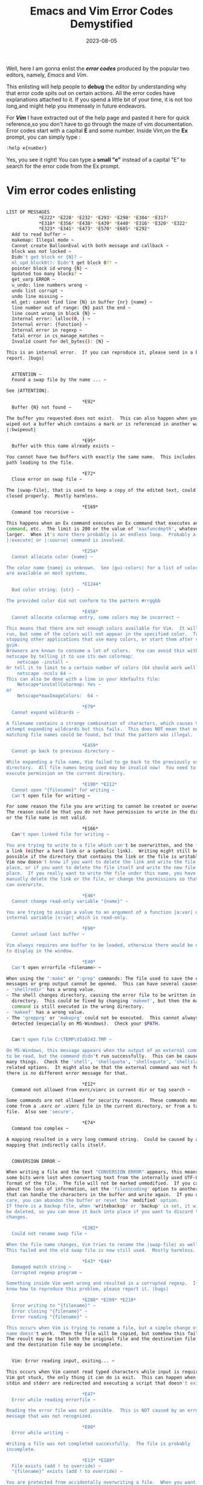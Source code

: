 #+BLOG: Unixbhaskar's Blog
#+POSTID: 1491
#+title: Emacs and Vim Error Codes Demystified
#+date: 2023-08-05
#+tags: Technical Emacs Vim Opensource Debug Tools

Well, here I am gonna enlist the /*error codes*/ produced by the popular two
editors, namely, /Emacs/ and /Vim/.

This enlisting will help people to *debug* the editor by understanding why that
error code spits out on certain actions. All the error codes have explanations
attached to it. If you spend a little bit of your time, it is not too long,and
might help you immensely in future endeavors.

For /*Vim*/ I have extracted out of the help page and pasted it here for quick
reference,so you don't have to go through the maze of vim documentation. Error
codes start with a capital *E* and some number. Inside Vim,on the *Ex* prompt, you
can simply type :

#+BEGIN_SRC sh
:help e{number}
#+END_SRC

Yes, you see it right! You can type a *small "e"* instead of a capital "E" to
search for the error code from the Ex prompt.

* Vim error codes enlisting

#+BEGIN_SRC sh

LIST OF MESSAGES
			*E222* *E228* *E232* *E293* *E298* *E304* *E317*
			*E318* *E356* *E438* *E439* *E440* *E316* *E320* *E322*
			*E323* *E341* *E473* *E570* *E685* *E292*
  Add to read buffer ~
  makemap: Illegal mode ~
  Cannot create BalloonEval with both message and callback ~
  block was not locked ~
  Didn't get block nr {N}? ~
  ml_upd_block0(): Didn't get block 0?? ~
  pointer block id wrong {N} ~
  Updated too many blocks? ~
  get_varp ERROR ~
  u_undo: line numbers wrong ~
  undo list corrupt ~
  undo line missing ~
  ml_get: cannot find line {N} in buffer {nr} {name} ~
  line number out of range: {N} past the end ~
  line count wrong in block {N} ~
  Internal error: lalloc(0, ) ~
  Internal error: {function} ~
  Internal error in regexp ~
  fatal error in cs_manage_matches ~
  Invalid count for del_bytes(): {N} ~

This is an internal error.  If you can reproduce it, please send in a bug
report. |bugs|


  ATTENTION ~
  Found a swap file by the name ... ~

See |ATTENTION|.

							*E92*
  Buffer {N} not found ~

The buffer you requested does not exist.  This can also happen when you have
wiped out a buffer which contains a mark or is referenced in another way.
|:bwipeout|

							*E95*
  Buffer with this name already exists ~

You cannot have two buffers with exactly the same name.  This includes the
path leading to the file.

							*E72*
  Close error on swap file ~

The |swap-file|, that is used to keep a copy of the edited text, could not be
closed properly.  Mostly harmless.

							*E169*
  Command too recursive ~

This happens when an Ex command executes an Ex command that executes an Ex
command, etc.  The limit is 200 or the value of 'maxfuncdepth', whatever is
larger.  When it's more there probably is an endless loop.  Probably a
|:execute| or |:source| command is involved.

							*E254*
  Cannot allocate color {name} ~

The color name {name} is unknown.  See |gui-colors| for a list of colors that
are available on most systems.

							*E1244*
  Bad color string: {str} ~

The provided color did not conform to the pattern #rrggbb

							*E458*
  Cannot allocate colormap entry, some colors may be incorrect ~

This means that there are not enough colors available for Vim.  It will still
run, but some of the colors will not appear in the specified color.  Try
stopping other applications that use many colors, or start them after starting
gvim.
Browsers are known to consume a lot of colors.  You can avoid this with
netscape by telling it to use its own colormap:
	netscape -install ~
Or tell it to limit to a certain number of colors (64 should work well):
	netscape -ncols 64 ~
This can also be done with a line in your Xdefaults file:
	Netscape*installColormap: Yes ~
or
	Netscape*maxImageColors:  64 ~

							*E79*
  Cannot expand wildcards ~

A filename contains a strange combination of characters, which causes Vim to
attempt expanding wildcards but this fails.  This does NOT mean that no
matching file names could be found, but that the pattern was illegal.

							*E459*
  Cannot go back to previous directory ~

While expanding a file name, Vim failed to go back to the previously used
directory.  All file names being used may be invalid now!  You need to have
execute permission on the current directory.

							*E190* *E212*
  Cannot open "{filename}" for writing ~
  Can't open file for writing ~

For some reason the file you are writing to cannot be created or overwritten.
The reason could be that you do not have permission to write in the directory
or the file name is not valid.

							*E166*
  Can't open linked file for writing ~

You are trying to write to a file which can't be overwritten, and the file is
a link (either a hard link or a symbolic link).  Writing might still be
possible if the directory that contains the link or the file is writable, but
Vim now doesn't know if you want to delete the link and write the file in its
place, or if you want to delete the file itself and write the new file in its
place.  If you really want to write the file under this name, you have to
manually delete the link or the file, or change the permissions so that Vim
can overwrite.

							*E46*
  Cannot change read-only variable "{name}" ~

You are trying to assign a value to an argument of a function |a:var| or a Vim
internal variable |v:var| which is read-only.

							*E90*
  Cannot unload last buffer ~

Vim always requires one buffer to be loaded, otherwise there would be nothing
to display in the window.

							*E40*
  Can't open errorfile <filename> ~

When using the ":make" or ":grep" commands: The file used to save the error
messages or grep output cannot be opened.  This can have several causes:
- 'shellredir' has a wrong value.
- The shell changes directory, causing the error file to be written in another
  directory.  This could be fixed by changing 'makeef', but then the make
  command is still executed in the wrong directory.
- 'makeef' has a wrong value.
- The 'grepprg' or 'makeprg' could not be executed.  This cannot always be
  detected (especially on MS-Windows).  Check your $PATH.


  Can't open file C:\TEMP\VIoD243.TMP ~

On MS-Windows, this message appears when the output of an external command was
to be read, but the command didn't run successfully.  This can be caused by
many things.  Check the 'shell', 'shellquote', 'shellxquote', 'shellslash' and
related options.  It might also be that the external command was not found,
there is no different error message for that.

							*E12*
  Command not allowed from exrc/vimrc in current dir or tag search ~

Some commands are not allowed for security reasons.  These commands mostly
come from a .exrc or .vimrc file in the current directory, or from a tags
file.  Also see 'secure'.

							*E74*
  Command too complex ~

A mapping resulted in a very long command string.  Could be caused by a
mapping that indirectly calls itself.


  CONVERSION ERROR ~

When writing a file and the text "CONVERSION ERROR" appears, this means that
some bits were lost when converting text from the internally used UTF-8 to the
format of the file.  The file will not be marked unmodified.  If you care
about the loss of information, set the 'fileencoding' option to another value
that can handle the characters in the buffer and write again.  If you don't
care, you can abandon the buffer or reset the 'modified' option.
If there is a backup file, when 'writebackup' or 'backup' is set, it will not
be deleted, so you can move it back into place if you want to discard the
changes.

							*E302*
  Could not rename swap file ~

When the file name changes, Vim tries to rename the |swap-file| as well.
This failed and the old swap file is now still used.  Mostly harmless.

							*E43* *E44*
  Damaged match string ~
  Corrupted regexp program ~

Something inside Vim went wrong and resulted in a corrupted regexp.  If you
know how to reproduce this problem, please report it. |bugs|

							*E208* *E209* *E210*
  Error writing to "{filename}" ~
  Error closing "{filename}" ~
  Error reading "{filename}" ~

This occurs when Vim is trying to rename a file, but a simple change of file
name doesn't work.  Then the file will be copied, but somehow this failed.
The result may be that both the original file and the destination file exist
and the destination file may be incomplete.


  Vim: Error reading input, exiting... ~

This occurs when Vim cannot read typed characters while input is required.
Vim got stuck, the only thing it can do is exit.  This can happen when both
stdin and stderr are redirected and executing a script that doesn't exit Vim.

							*E47*
  Error while reading errorfile ~

Reading the error file was not possible.  This is NOT caused by an error
message that was not recognized.

							*E80*
  Error while writing ~

Writing a file was not completed successfully.  The file is probably
incomplete.

							*E13* *E189*
  File exists (add ! to override) ~
  "{filename}" exists (add ! to override) ~

You are protected from accidentally overwriting a file.  When you want to
write anyway, use the same command, but add a "!" just after the command.
Example: >
	:w /tmp/test
changes to: >
	:w! /tmp/test
<
							*E768*
  Swap file exists: {filename} (:silent! overrides) ~

You are protected from overwriting a file that is being edited by Vim.  This
happens when you use ":w! filename" and a swapfile is found.
- If the swapfile was left over from an old crashed edit session you may want
  to delete the swapfile.  Edit {filename} to find out information about the
  swapfile.
- If you want to write anyway prepend ":silent!" to the command.  For example: >
	:silent! w! /tmp/test
< The special command is needed, since you already added the ! for overwriting
  an existing file.

							*E139*
  File is loaded in another buffer ~

You are trying to write a file under a name which is also used in another
buffer.  This would result in two versions of the same file.

							*E142*
  File not written: Writing is disabled by 'write' option ~

The 'write' option is off.  This makes all commands that try to write a file
generate this message.  This could be caused by a |-m| commandline argument.
You can switch the 'write' option on with ":set write".

							*E25*
  GUI cannot be used: Not enabled at compile time ~

You are running a version of Vim that doesn't include the GUI code.  Therefore
"gvim" and ":gui" don't work.

							*E49*
  Invalid scroll size ~

This is caused by setting an invalid value for the 'scroll', 'scrolljump' or
'scrolloff' options.

							*E17*
  "{filename}" is a directory ~

You tried to write a file with the name of a directory.  This is not possible.
You probably need to append a file name.

							*E19*
  Mark has invalid line number ~

You are using a mark that has a line number that doesn't exist.  This can
happen when you have a mark in another file, and some other program has
deleted lines from it.

							*E219* *E220*
  Missing {. ~
  Missing }. ~

Using a {} construct in a file name, but there is a { without a matching } or
the other way around.  It should be used like this: {foo,bar}.  This matches
"foo" and "bar".

							*E315*
  ml_get: invalid lnum: {number} ~

This is an internal Vim error.  Please try to find out how it can be
reproduced, and submit a bug report |bugreport.vim|.

							*E173*
  {number} more files to edit ~

You are trying to exit, while the last item in the argument list has not been
edited.  This protects you from accidentally exiting when you still have more
files to work on.  See |argument-list|.  If you do want to exit, just do it
again and it will work.

							*E23* *E194*
  No alternate file ~
  No alternate file name to substitute for '#' ~

The alternate file is not defined yet.  See |alternate-file|.

							*E32*
  No file name ~

The current buffer has no name.  To write it, use ":w fname".  Or give the
buffer a name with ":file fname".

							*E141*
  No file name for buffer {number} ~

One of the buffers that was changed does not have a file name.  Therefore it
cannot be written.  You need to give the buffer a file name: >
	:buffer {number}
	:file {filename}
<
							*E33*
  No previous substitute regular expression ~

When using the '~' character in a pattern, it is replaced with the previously
used pattern in a ":substitute" command.  This fails when no such command has
been used yet.  See |/~|.  This also happens when using ":s/pat/%/", where the
"%" stands for the previous substitute string.

							*E35*
  No previous regular expression ~

When using an empty search pattern, the previous search pattern is used.  But
that is not possible if there was no previous search.

							*E24*
  No such abbreviation ~

You have used an ":unabbreviate" command with an argument which is not an
existing abbreviation.  All variations of this command give the same message:
":cunabbrev", ":iunabbrev", etc.  Check for trailing white space.


  /dev/dsp: No such file or directory ~

Only given for GTK GUI with Gnome support.  Gnome tries to use the audio
device and it isn't present.  You can ignore this error.

							*E31*
  No such mapping ~

You have used an ":unmap" command with an argument which is not an existing
mapping.  All variations of this command give the same message: ":cunmap",
":unmap!", etc.  A few hints:
- Check for trailing white space.
- If the mapping is buffer-local you need to use ":unmap <buffer>".
  |:map-<buffer>|

							*E37* *E89*
  No write since last change (add ! to override) ~
  No write since last change for buffer {N} (add ! to override) ~

You are trying to |abandon| a file that has changes.  Vim protects you from
losing your work.  You can either write the changed file with ":w", or, if you
are sure, |abandon| it anyway, and lose all the changes.  This can be done by
adding a '!' character just after the command you used.  Example: >
	:e other_file
changes to: >
	:e! other_file
<
							*E162*
  No write since last change for buffer "{name}" ~

This appears when you try to exit Vim while some buffers are changed.  You
will either have to write the changed buffer (with |:w|), or use a command to
abandon the buffer forcefully, e.g., with ":qa!".  Careful, make sure you
don't throw away changes you really want to keep.  You might have forgotten
about a buffer, especially when 'hidden' is set.


  [No write since last change] ~

This appears when executing a shell command while at least one buffer was
changed.  To avoid the message reset the 'warn' option.

							*E38*
  Null argument ~

Something inside Vim went wrong and resulted in a NULL pointer.  If you know
how to reproduce this problem, please report it. |bugs|

						*E41* *E82* *E83* *E342*
  Out of memory! ~
  Out of memory!  (allocating {number} bytes) ~
  Cannot allocate any buffer, exiting... ~
  Cannot allocate buffer, using other one... ~

Oh, oh.  You must have been doing something complicated, or some other program
is consuming your memory.  Be careful!  Vim is not completely prepared for an
out-of-memory situation.  First make sure that any changes are saved.  Then
try to solve the memory shortage.  To stay on the safe side, exit Vim and
start again.

If this happens while Vim is still initializing, editing files is very
unlikely to work, therefore Vim will exit with value 123.

Buffers are only partly kept in memory, thus editing a very large file is
unlikely to cause an out-of-memory situation.  Undo information is completely
in memory, you can reduce that with these options:
- 'undolevels'  Set to a low value, or to -1 to disable undo completely.  This
  helps for a change that affects all lines.
- 'undoreload' Set to zero to disable.

							*E339*
  Pattern too long ~

This happens on systems with 16 bit ints: The compiled regexp pattern is
longer than about 65000 characters.  Try using a shorter pattern.
It also happens when the offset of a rule doesn't fit in the space available.
Try simplifying the pattern.

							*E45*
  'readonly' option is set (add ! to override) ~

You are trying to write a file that was marked as read-only.  To write the
file anyway, either reset the 'readonly' option, or add a '!' character just
after the command you used.  Example: >
	:w
changes to: >
	:w!
<
							*E294* *E295* *E301*
  Read error in swap file ~
  Seek error in swap file read ~
  Oops, lost the swap file!!! ~

Vim tried to read text from the |swap-file|, but something went wrong.  The
text in the related buffer may now be corrupted!  Check carefully before you
write a buffer.  You may want to write it in another file and check for
differences.

							*E192*
  Recursive use of :normal too deep ~

You are using a ":normal" command, whose argument again uses a ":normal"
command in a recursive way.  This is restricted to 'maxmapdepth' levels.  This
example illustrates how to get this message: >
	:map gq :normal gq<CR>
If you type "gq", it will execute this mapping, which will call "gq" again.

							*E22*
  Scripts nested too deep ~

Scripts can be read with the "-s" command-line argument and with the
`:source!` command.  The script can then again read another script.  This can
continue for about 14 levels.  When more nesting is done, Vim assumes that
there is a recursive loop and stops with this error message.

							*E319*
  Sorry, the command is not available in this version ~

You have used a command that is not present in the version of Vim you are
using.  When compiling Vim, many different features can be enabled or
disabled.  This depends on how big Vim has chosen to be and the operating
system.  See |+feature-list| for when which feature is available.  The
|:version| command shows which feature Vim was compiled with.

							*E300*
  Swap file already exists (symlink attack?) ~

This message appears when Vim is trying to open a swap file and finds it
already exists or finds a symbolic link in its place.  This shouldn't happen,
because Vim already checked that the file doesn't exist.  Either someone else
opened the same file at exactly the same moment (very unlikely) or someone is
attempting a symlink attack (could happen when editing a file in /tmp or when
'directory' starts with "/tmp", which is a bad choice).

							*E432*
  Tags file not sorted: {file name} ~

Vim (and Vi) expect tags files to be sorted in ASCII order.  Binary searching
can then be used, which is a lot faster than a linear search.  If your tags
files are not properly sorted, reset the |'tagbsearch'| option.
This message is only given when Vim detects a problem when searching for a
tag.  Sometimes this message is not given, even though the tags file is not
properly sorted.

							*E424*
  Too many different highlighting attributes in use ~

Vim can only handle about 223 different kinds of highlighting.  If you run
into this limit, you have used too many |:highlight| commands with different
arguments.  A ":highlight link" is not counted.

							*E77*
  Too many file names ~

When expanding file names, more than one match was found.  Only one match is
allowed for the command that was used.

							*E303*
  Unable to open swap file for "{filename}", recovery impossible ~

Vim was not able to create a swap file.  You can still edit the file, but if
Vim unexpectedly exits the changes will be lost.  And Vim may consume a lot of
memory when editing a big file.  You may want to change the 'directory' option
to avoid this error.  This error is not given when 'directory' is empty.  See
|swap-file|.

							*E140*
  Use ! to write partial buffer ~

When using a range to write part of a buffer, it is unusual to overwrite the
original file.  It is probably a mistake (e.g., when Visual mode was active
when using ":w"), therefore Vim requires using a !  after the command, e.g.:
":3,10w!".


  Warning: Cannot convert string "<Key>Escape,_Key_Cancel" to type ~
  VirtualBinding ~

Messages like this appear when starting up.  This is not a Vim problem, your
X11 configuration is wrong.  You can find a hint on how to solve this here:
http://groups.yahoo.com/group/solarisonintel/message/12179.
[this URL is no longer valid]

							*W10*
  Warning: Changing a readonly file ~

The file is read-only and you are making a change to it anyway.  You can use
the |FileChangedRO| autocommand event to avoid this message (the autocommand
must reset the 'readonly' option).  See 'modifiable' to completely disallow
making changes to a file.
This message is only given for the first change after 'readonly' has been set.

							*W13*
  Warning: File "{filename}" has been created after editing started ~

You are editing a file in Vim when it didn't exist, but it does exist now.
You will have to decide if you want to keep the version in Vim or the newly
created file.  This message is not given when 'buftype' is not empty.

							*W11*
  Warning: File "{filename}" has changed since editing started ~

The file which you have started editing has got another timestamp and the
contents changed (more precisely: When reading the file again with the current
option settings and autocommands you would end up with different text).  This
probably means that some other program changed the file.  You will have to
find out what happened, and decide which version of the file you want to keep.
Set the 'autoread' option if you want to do this automatically.
This message is not given when 'buftype' is not empty.
Also see the |FileChangedShell| autocommand.

There is one situation where you get this message even though there is nothing
wrong: If you save a file in Windows on the day the daylight saving time
starts.  It can be fixed in one of these ways:
- Add this line in your autoexec.bat: >
	   SET TZ=-1
< Adjust the "-1" for your time zone.
- Disable "automatically adjust clock for daylight saving changes".
- Just write the file again the next day.  Or set your clock to the next day,
  write the file twice and set the clock back.

If you get W11 all the time, you may need to disable "Acronis Active
Protection" or register Vim as a trusted service/application.

							*W12*
  Warning: File "{filename}" has changed and the buffer was changed in Vim as well ~

Like the above, and the buffer for the file was changed in this Vim as well.
You will have to decide if you want to keep the version in this Vim or the one
on disk.  This message is not given when 'buftype' is not empty.

							*W16*
  Warning: Mode of file "{filename}" has changed since editing started ~

When the timestamp for a buffer was changed and the contents are still the
same but the mode (permissions) have changed.  This usually occurs when
checking out a file from a version control system, which causes the read-only
bit to be reset.  It should be safe to reload the file.  Set 'autoread' to
automatically reload the file.

							*E211*
  File "{filename}" no longer available ~

The file which you have started editing has disappeared, or is no longer
accessible.  Make sure you write the buffer somewhere to avoid losing
changes.  This message is not given when 'buftype' is not empty.

							*W14*
  Warning: List of file names overflow ~

You must be using an awful lot of buffers.  It's now possible that two buffers
have the same number, which causes various problems.  You might want to exit
Vim and restart it.

							*E931*
  Buffer cannot be registered ~

Out of memory or a duplicate buffer number.  May happen after W14.  Looking up
a buffer will not always work, better restart Vim.

							*E296* *E297*
  Seek error in swap file write ~
  Write error in swap file ~

This mostly happens when the disk is full.  Vim could not write text into the
|swap-file|.  It's not directly harmful, but when Vim unexpectedly exits some
text may be lost without recovery being possible.  Vim might run out of memory
when this problem persists.

						*connection-refused*
  Xlib: connection to "<machine-name:0.0" refused by server ~

This happens when Vim tries to connect to the X server, but the X server does
not allow a connection.  The connection to the X server is needed to be able
to restore the title and for the xterm clipboard support.  Unfortunately this
error message cannot be avoided, except by disabling the |+xterm_clipboard|
and |+X11| features.

							*E10*
  \\ should be followed by /, ? or & ~

A command line started with a backslash or the range of a command contained a
backslash in a wrong place.  This is often caused by command-line continuation
being disabled.  Remove the 'C' flag from the 'cpoptions' option to enable it.
Or use ":set nocp".

							*E471*
  Argument required ~

This happens when an Ex command with mandatory argument(s) was executed, but
no argument has been specified.

							*E474* *E475* *E983*
  Invalid argument ~
  Invalid argument: {arg} ~
  Duplicate argument: {arg} ~

An Ex command or function has been executed, but an invalid argument has been
specified.

							*E488*
  Trailing characters ~
  Trailing characters: {text} ~

An argument has been added to an Ex command that does not permit one.
Or the argument has invalid characters and has not been recognized.

							*E477* *E478*
  No ! allowed ~
  Don't panic! ~

You have added a "!" after an Ex command that doesn't permit one.

							*E481*
  No range allowed ~

A range was specified for an Ex command that doesn't permit one.  See
|cmdline-ranges|.

							*E482* *E483*
  Can't create file {filename} ~
  Can't get temp file name ~

Vim cannot create a temporary file.

							*E484* *E485*
  Can't open file {filename} ~
  Can't read file {filename} ~

Vim cannot read a temporary file.  Especially on Windows, this can be caused
by wrong escaping of special characters for cmd.exe; the approach was
changed with patch 7.3.443.  Try using |shellescape()| for all shell arguments
given to |system()|, or explicitly add escaping with ^.  Also see
'shellxquote' and 'shellxescape'.

							*E464*
  Ambiguous use of user-defined command ~

There are two user-defined commands with a common name prefix, and you used
Command-line completion to execute one of them. |user-cmd-ambiguous|
Example: >
	:command MyCommand1 echo "one"
	:command MyCommand2 echo "two"
	:MyCommand
<
							*E492*
  Not an editor command ~

You tried to execute a command that is neither an Ex command nor
a user-defined command.

							*E943*
  Command table needs to be updated, run 'make cmdidxs' ~

This can only happen when changing the source code, when adding a command in
src/ex_cmds.h.  The lookup table then needs to be updated, by running: >
	make cmdidxs
<
						*E928* *E889*
  E928: String required ~
  E889: Number required ~

These happen when a value or expression is used that does not have the
expected type.

#+END_SRC

And for /*Emacs*/ the web has sufficient enlisting and link, so it can easily be
obtained and retained conveniently in the system and pull up when needed :

* Emacs elisp error code enlisting

[[https://www.gnu.org/software/emacs/manual/html_node/elisp/Standard-Errors.html][Emacs elisp standard errors enlisting]]

..and toggle this variable:

#+BEGIN_SRC emacs-lisp
debug-on-error to non-nil
#+END_SRC

Also, there are other variables, which might come in handy, if you set so :

[[https://www.gnu.org/software/emacs/manual/html_node/elisp/Error-Debugging.html][Various debugging variables]]

..and if you go to the /Emacs Customization/ section inside the editor via *M-x prompt*,
you might see various variables and their present state like the below two
images, you can tweak those as per your need :

[[~/Pictures/Screenshots/2023-08-05-130413_1366x768_scrot.png]]

[[~/Pictures/Screenshots/2023-08-05-125504_1366x768_scrot.png]]

[[~/Pictures/Screenshots/2023-08-05-125534_1366x768_scrot.png]]

# /home/bhaskar/Pictures/Screenshots/2023-08-05-130413_1366x768_scrot.png http://unixbhaskar.files.wordpress.com/2023/08/2023-08-05-130413_1366x768_scrot.png
# /home/bhaskar/Pictures/Screenshots/2023-08-05-125504_1366x768_scrot.png http://unixbhaskar.files.wordpress.com/2023/08/2023-08-05-125504_1366x768_scrot.png
# /home/bhaskar/Pictures/Screenshots/2023-08-05-125534_1366x768_scrot.png http://unixbhaskar.files.wordpress.com/2023/08/2023-08-05-125534_1366x768_scrot.png

